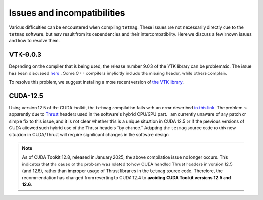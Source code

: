 Issues and incompatibilities
=============================

Various difficulties can be encountered when compiling ``tetmag``.
These issues are not necessarily directly due to the ``tetmag`` software, but may result from its dependencies and their intercompatibility. Here we discuss a few known issues and how to resolve them.

VTK-9.0.3
---------

Depending on the compiler that is being used, the release number 9.0.3 of the VTK library can be problematic. The issue has been discussed `here <https://discourse.vtk.org/t/compilation-error-include-limits-required-in-several-files/6496/2>`_ . Some C++ compilers implicitly include the missing header, while others complain. 

.. image:: ../issues/vtk9-0_missing_header.png


To resolve this problem, we suggest installing a more recent version of `the VTK library <https://vtk.org/download/>`_.

CUDA-12.5
---------

Using version 12.5 of the CUDA toolkit, the ``tetmag`` compilation fails with an error described `in this link <https://forums.developer.nvidia.com/t/when-upgrade-from-cuda12-4-to-12-5-the-compilation-became-broken/295814>`_.
The problem is apparently due to `Thrust <https://developer.nvidia.com/thrust>`_
headers used in the software's hybrid CPU/GPU part. I am currently unaware of any patch or simple fix to this issue, and it is not clear whether this is a unique situation in CUDA 12.5 or if the previous versions of CUDA allowed such hybrid use of the Thrust headers "by chance." Adapting the ``tetmag`` source code to this new situation in CUDA/Thrust will require significant changes in the software design.

.. raw:: html

   <s style="text-decoration: line-through solid 2px;">For the moment, we recommend reverting to <a href="https://developer.nvidia.com/cuda-12-4-1-download-archive">CUDA 12.4</a> if you are using CUDA 12.5.</s>

.. raw:: html

   <br><br>

.. note::
   As of CUDA Toolkit 12.8, released in January 2025, the above compilation issue no longer occurs. This indicates that the cause of the problem was related to how CUDA handled Thrust headers in version 12.5 (and 12.6), rather than improper usage of Thrust libraries in the ``tetmag`` source code. Therefore, the recommendation has changed from reverting to CUDA 12.4 to **avoiding CUDA Toolkit versions 12.5 and 12.6**.
